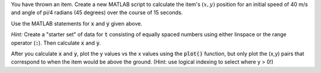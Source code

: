 You have thrown an item. Create a new MATLAB script to calculate the item's :math:`(x,y)` position for an initial speed of 40 m/s and angle of pi/4 radians (45 degrees) over the course of 15 seconds.

Use the MATLAB statements for :code:`x` and :code:`y` given above.

*Hint:* Create a "starter set" of data for :code:`t` consisting of equally spaced numbers using either linspace or the range operator (:code:`:`). Then calculate :code:`x` and :code:`y`.

After you calculate :code:`x` and :code:`y`, plot the y values vs the x values using the :code:`plot()` function, but only plot the (x,y) pairs that correspond to when the item would be above the ground. (Hint: use logical indexing to select where y > 0!)

.. shortanswer:: ch07_08_ex_projectile_motion

  Paste in a copy of your script.
